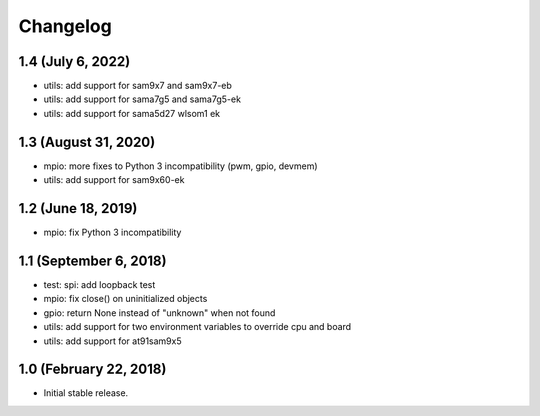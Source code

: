 Changelog
---------

1.4 (July 6, 2022)
==================

- utils: add support for sam9x7 and sam9x7-eb
- utils: add support for sama7g5 and sama7g5-ek
- utils: add support for sama5d27 wlsom1 ek


1.3 (August 31, 2020)
=======================

- mpio: more fixes to Python 3 incompatibility (pwm, gpio, devmem)
- utils: add support for sam9x60-ek


1.2 (June 18, 2019)
=======================

- mpio: fix Python 3 incompatibility


1.1 (September 6, 2018)
=======================

- test: spi: add loopback test
- mpio: fix close() on uninitialized objects
- gpio: return None instead of "unknown" when not found
- utils: add support for two environment variables to override cpu and board
- utils: add support for at91sam9x5


1.0 (February 22, 2018)
=======================

- Initial stable release.
